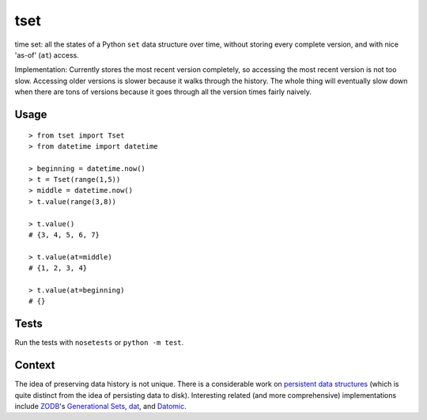 ====
tset
====

time set: all the states of a Python ``set`` data structure over time,
without storing every complete version, and with nice 'as-of' (``at``)
access.

Implementation: Currently stores the most recent version completely,
so accessing the most recent version is not too slow. Accessing older
versions is slower because it walks through the history. The whole
thing will eventually slow down when there are tons of versions
because it goes through all the version times fairly naively.


Usage
-----

::

  > from tset import Tset
  > from datetime import datetime

  > beginning = datetime.now()
  > t = Tset(range(1,5))
  > middle = datetime.now()
  > t.value(range(3,8))

  > t.value()
  # {3, 4, 5, 6, 7}

  > t.value(at=middle)
  # {1, 2, 3, 4}

  > t.value(at=beginning)
  # {}


Tests
-----

Run the tests with ``nosetests`` or ``python -m test``.


Context
-------

The idea of preserving data history is not unique. There is a
considerable work on `persistent data structures`_ (which is quite
distinct from the idea of persisting data to disk). Interesting
related (and more comprehensive) implementations include `ZODB`_'s
`Generational Sets`_, `dat`_, and `Datomic`_.

.. _persistent data structures: http://en.wikipedia.org/wiki/Persistent_data_structure
.. _ZODB: http://www.zodb.org/
.. _Generational Sets: https://github.com/zc/generationalset
.. _dat: http://dat-data.com/
.. _Datomic: http://www.datomic.com/
